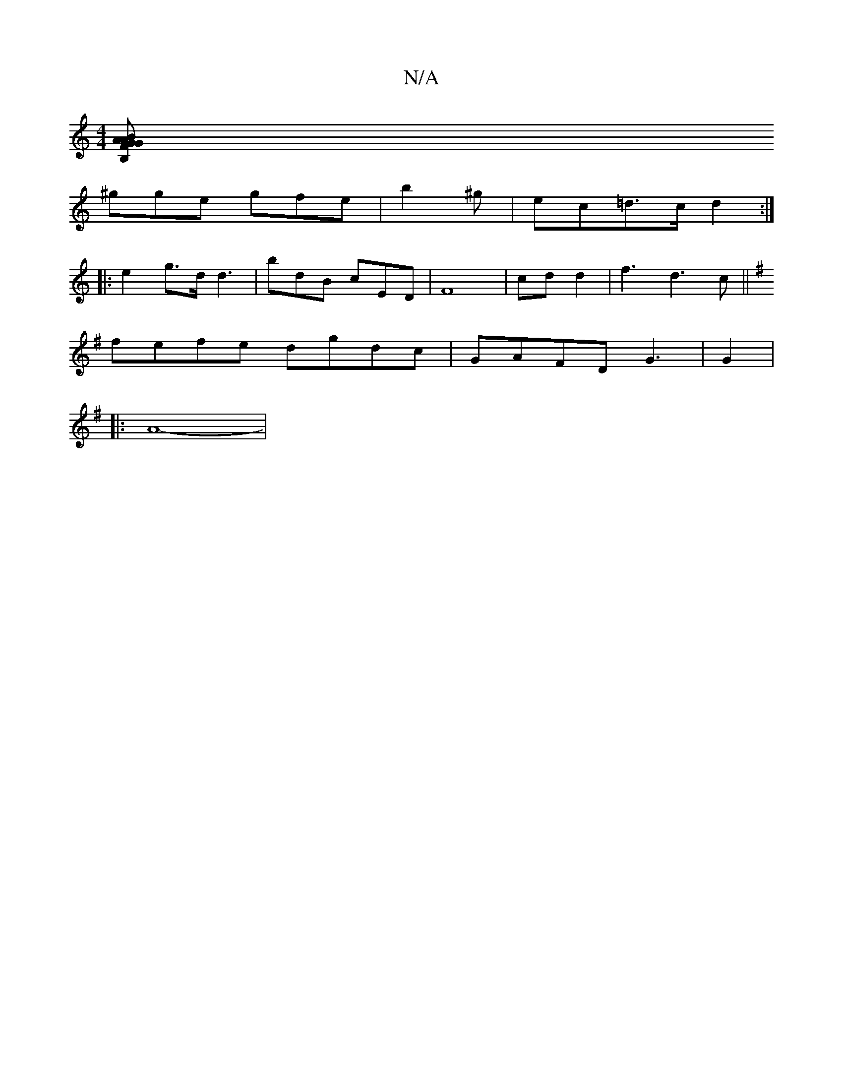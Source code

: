 X:1
T:N/A
M:4/4
R:N/A
K:Cmajor
[B,"BAG|GFA B2B | cdf g2e | gef d2 f ||
^gge gfe|b2 ^g | ec=d>c d2:|
|: e2 g>d d3 | bdB cED|F8 | cd d2 |f3 d3c ||
K: G2 (3BdB |2 A2 e2 |
fefe dgdc|GAFD G3 2 | G2 |
|: A8-|

|: (3Bcd g2 | e>fg>d B2 Ae 
